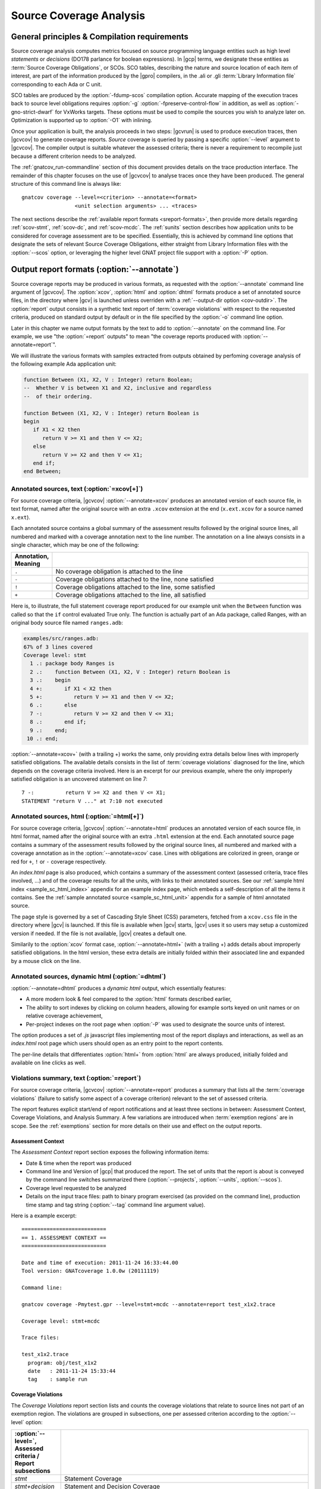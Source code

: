 .. _scov:

************************
Source Coverage Analysis
************************

.. _scov-principles:

General principles & Compilation requirements
=============================================

Source coverage analysis computes metrics focused on source programming
language entities such as high level `statements` or `decisions` (DO178
parlance for boolean expressions). In |gcp| terms, we designate these entities
as :term:`Source Coverage Obligations`, or SCOs. SCO tables, describing the
nature and source location of each item of interest, are part of the
information produced by the |gpro| compilers, in the .ali or .gli
:term:`Library Information file` corresponding to each Ada or C unit.

SCO tables are produced by the :option:`-fdump-scos` compilation
option. Accurate mapping of the execution traces back to source level
obligations requires :option:`-g` :option:`-fpreserve-control-flow` in
addition, as well as :option:`-gno-strict-dwarf` for VxWorks targets. These
options must be used to compile the sources you wish to analyze later
on. Optimization is supported up to :option:`-O1` with inlining.

Once your application is built, the analysis proceeds in two steps: |gcvrun|
is used to produce execution traces, then |gcvcov| to generate coverage
reports. *Source* coverage is queried by passing a specific :option:`--level`
argument to |gcvcov|. The compiler output is suitable whatever the assessed
criteria; there is never a requirement to recompile just because a different
criterion needs to be analyzed.

The :ref:`gnatcov_run-commandline` section of this document provides details
on the trace production interface. The remainder of this chapter focuses on
the use of |gcvcov| to analyse traces once they have been produced.  The
general structure of this command line is always like::

  gnatcov coverage --level=<criterion> --annotate=<format>
                   <unit selection arguments> ... <traces>

The next sections describe the :ref:`available report formats
<sreport-formats>`, then provide more details regarding :ref:`scov-stmt`,
:ref:`scov-dc`, and :ref:`scov-mcdc`. The :ref:`sunits` section describes how
application units to be considered for coverage assessment are to be
specified.  Essentially, this is achieved by command line options that
designate the sets of relevant Source Coverage Obligations, either straight
from Library Information files with the :option:`--scos` option, or leveraging
the higher level GNAT project file support with a :option:`-P` option.

.. _sreport-formats:

Output report formats (:option:`--annotate`)
============================================

Source coverage reports may be produced in various formats, as requested with
the :option:`--annotate` command line argument of |gcvcov|. The
:option:`xcov`, :option:`html` and :option:`dhtml` formats produce a set of
annotated source files, in the directory where |gcv| is launched unless
overriden with a :ref:`--output-dir option <cov-outdir>`. The :option:`report`
output consists in a synthetic text report of :term:`coverage violations` with
respect to the requested criteria, produced on standard output by default or
in the file specified by the :option:`-o` command line option.

Later in this chapter we name output formats by the text to add to
:option:`--annotate` on the command line. For example, we use "the
:option:`=report` outputs" to mean "the coverage reports produced with
:option:`--annotate=report`".

We will illustrate the various formats with samples extracted from outputs
obtained by perfoming coverage analysis of the following example Ada
application unit:

.. code-block:: ada

   function Between (X1, X2, V : Integer) return Boolean;
   --  Whether V is between X1 and X2, inclusive and regardless
   --  of their ordering.

   function Between (X1, X2, V : Integer) return Boolean is
   begin
      if X1 < X2 then
         return V >= X1 and then V <= X2;
      else
         return V >= X2 and then V <= X1;
      end if;
   end Between;


Annotated sources, text (:option:`=xcov[+]`)
--------------------------------------------

For source coverage criteria, |gcvcov| :option:`--annotate=xcov` produces an
annotated version of each source file, in text format, named after the
original source with an extra ``.xcov`` extension at the end (``x.ext.xcov``
for a source named ``x.ext``).

Each annotated source contains a global summary of the assessment results
followed by the original source lines, all numbered and marked with a coverage
annotation next to the line number. The annotation on a line always consists
in a single character, which may be one of the following:

.. tabularcolumns:: cl
.. csv-table::
   :delim: |
   :widths: 10, 80
   :header: Annotation, Meaning

   ``.`` | No coverage obligation is attached to the line
   ``-`` | Coverage obligations attached to the line, none satisfied
   ``!`` | Coverage obligations attached to the line, some satisfied
   ``+`` | Coverage obligations attached to the line, all satisfied

Here is, to illustrate, the full statement coverage report produced for our
example unit when the ``Between`` function was called so that the ``if``
control evaluated True only. The function is actually part of an Ada package,
called Ranges, with an original body source file named ``ranges.adb``:

.. code-block:: ada

 examples/src/ranges.adb:
 67% of 3 lines covered
 Coverage level: stmt
   1 .: package body Ranges is
   2 .:    function Between (X1, X2, V : Integer) return Boolean is
   3 .:    begin
   4 +:       if X1 < X2 then
   5 +:          return V >= X1 and then V <= X2;
   6 .:       else
   7 -:          return V >= X2 and then V <= X1;
   8 .:       end if;
   9 .:    end;
  10 .: end;

:option:`--annotate=xcov+` (with a trailing +) works the same, only providing
extra details below lines with improperly satisfied obligations. The available
details consists in the list of :term:`coverage violations` diagnosed for the
line, which depends on the coverage criteria involved. Here is an excerpt for
our previous example, where the only improperly satisfied obligation is an
uncovered statement on line 7::
 
   7 -:          return V >= X2 and then V <= X1;
   STATEMENT "return V ..." at 7:10 not executed

Annotated sources, html (:option:`=html[+]`)
--------------------------------------------

For source coverage criteria, |gcvcov| :option:`--annotate=html` produces an
annotated version of each source file, in html format, named after the
original source with an extra ``.html`` extension at the end.  Each annotated
source page contains a summary of the assessment results followed by the
original source lines, all numbered and marked with a coverage annotation as
in the :option:`--annotate=xcov` case. Lines with obligations are colorized in
green, orange or red for ``+``, ``!`` or ``-`` coverage respectively. 

An `index.html` page is also produced, which contains a summary of the
assessment context (assessed criteria, trace files involved, ...) and of the
coverage results for all the units, with links to their annotated sources.
See our :ref:`sample html index <sample_sc_html_index>` appendix for an
example index page, which embeds a self-description of all the items it
contains. See the :ref:`sample annotated source <sample_sc_html_unit>`
appendix for a sample of html annotated source.

The page style is governed by a set of Cascading Style Sheet (CSS) parameters,
fetched from a ``xcov.css`` file in the directory where |gcv| is launched. If
this file is available when |gcv| starts, |gcv| uses it so users may setup a
customized version if needed. If the file is not available, |gcv| creates a
default one.

Similarily to the :option:`xcov` format case, :option:`--annotate=html+` (with
a trailing +) adds details about improperly satisfied obligations.  In the
html version, these extra details are initially folded within their associated
line and expanded by a mouse click on the line.

Annotated sources, dynamic html (:option:`=dhtml`)
--------------------------------------------------

:option:`--annotate=dhtml` produces a *dynamic html* output, which essentially
features:

* A more modern look & feel compared to the :option:`html` formats described
  earlier,

* The ability to sort indexes by clicking on column headers, allowing for
  example sorts keyed on unit names or on relative coverage achievement,

* Per-project indexes on the root page when :option:`-P` was used to designate
  the source units of interest.

The option produces a set of `.js` javascript files implementing most of the
report displays and interactions, as well as an `index.html` root page which
users should open as an entry point to the report contents.

The per-line details that differentiates :option:`html+` from :option:`html`
are always produced, initially folded and available on line clicks as well.

Violations summary, text (:option:`=report`)
--------------------------------------------

For source coverage criteria, |gcvcov| :option:`--annotate=report` produces a
summary that lists all the :term:`coverage violations` (failure
to satisfy some aspect of a coverage criterion) relevant to the set of
assessed criteria.

The report features explicit start/end of report notifications and at least
three sections in between: Assessment Context, Coverage Violations, and
Analysis Summary.  A few variations are introduced when :term:`exemption
regions` are in scope.  See the :ref:`exemptions` section for more details on
their use and effect on the output reports.

Assessment Context
^^^^^^^^^^^^^^^^^^

The *Assessment Context* report section exposes the following information
items:

* Date & time when the report was produced

* Command line and Version of |gcp| that produced the report. The set of units
  that the report is about is conveyed by the command line switches
  summarized there (:option:`--projects`, :option:`--units`, :option:`--scos`).

* Coverage level requested to be analyzed

* Details on the input trace files:
  path to binary program exercised (as provided on the command line),
  production time stamp and tag string (:option:`--tag` command line
  argument value).

Here is a example excerpt::

  ===========================
  == 1. ASSESSMENT CONTEXT ==
  ===========================

  Date and time of execution: 2011-11-24 16:33:44.00
  Tool version: GNATcoverage 1.0.0w (20111119)

  Command line:

  gnatcov coverage -Pmytest.gpr --level=stmt+mcdc --annotate=report test_x1x2.trace

  Coverage level: stmt+mcdc

  Trace files:

  test_x1x2.trace
    program: obj/test_x1x2
    date   : 2011-11-24 15:33:44
    tag    : sample run


Coverage Violations
^^^^^^^^^^^^^^^^^^^

The *Coverage Violations* report section lists and counts the coverage
violations that relate to source lines not part of an exemption region.  The
violations are grouped in subsections, one per assessed criterion according to
the :option:`--level` option:

.. tabularcolumns:: ll
.. csv-table::
   :delim: |
   :header: :option:`--level=`, Assessed criteria / Report subsections
   :widths: 10, 50

   `stmt`          | Statement Coverage
   `stmt+decision` | Statement and Decision Coverage
   `stmt+mcdc`     | Statement, Decision and MCDC Coverage


All the violations are reported using a consistent
format, as follows::

    ranges.adb:7:10: statement not executed
      source  :sloc: violation description

*source* and *sloc* are the source file basename and the precise
``line:column`` location within that source where the violation was detected.

The following table summarizes the list of violation items that
might be emitted together for each criterion:

.. tabularcolumns:: ll
.. csv-table::
   :delim: |
   :widths: 30 65
   :header: Criterion, Possible violations

   Statement Coverage | ``statement not executed``
   Decision Coverage  | ``decision outcome TRUE not covered``
                      | ``decision outcome FALSE not covered``
                      | ``one decision outcome not covered``
   MCDC Coverage      | all the decision coverage items, plus ...
                      | ``condition has no independent influence pair``


When multiple violations apply someplace, only the most basic diagnostic is
emitted, not the more precise ones corresponding to stricter criteria. For
instance, if an Ada statement like ``X := A and then B;`` is not covered at
all, a ``statement not executed`` violation is always emitted alone, even when
assessing :option:`--level=stmt+mcdc` and we also have improper decision and
conditions coverage.

Here is an output excerpt for our example with :option:`--level=stmt+mcdc`,
producing one subsection for each of the three criteria requested at that
level::

  ============================
  == 2. COVERAGE VIOLATIONS ==
  ============================

  2.1. STMT COVERAGE
  ------------------

  ranges.adb:7:10: statement not executed

  1 violation.

  2.2. DECISION COVERAGE
  ----------------------

  ranges.adb:4:10: decision outcome FALSE never exercised

  1 violation.

  2.3. MCDC COVERAGE
  ------------------

  ranges.adb:5:17: condition has no independent influence pair, MC/DC not achieved

  1 violation.

Analysis Summary
^^^^^^^^^^^^^^^^

The *Analysis Summary* report section summarizes just the counts reported in
each of the previous sections.  For our example report so far, this would be::

  =========================
  == 3. ANALYSIS SUMMARY ==
  =========================

  1 non-exempted STMT violation.
  1 non-exempted DECISION violation.
  1 non-exempted MCDC violations.


This section provides a quick way to determine whether the requested coverage
level is fully satisfied, with details available from the per criterion
sections that precede.


.. _scov-stmt:

Statement Coverage analysis (:option:`--level=stmt`)
====================================================

|gcv| performs Statement Coverage assessments with the :option:`--level=stmt`
command line option.

In synthetic :option:`=report` outputs, unexecuted source statements are
listed as Statement Coverage violations in the report section dedicated to
these.

In annotated source outputs, the coverage annotations convey the following
indications:

.. tabularcolumns:: cl
.. csv-table::
   :delim: |
   :widths: 10, 80
   :header: Annotation, Meaning

   ``-`` | At least one statement on the line, none covered
   ``!`` | At least one statement on the line, some covered
   ``+`` | At least one statement on the line, all covered

When a single statement spans multiple lines, the coverage annotation is
present on all the lines, as the two ``+`` signs for the single assignment
in the following excerpt::

  3 .:  -- A single assignment spanning two lines:
  4 +:  Result :=
  5 +:     Input1 * Input2;

For compound statements, the coverage status of the compound construct per se
is reported only on the parts that embed flow control expressions. For an Ada
*if* statement, for example, coverage is reported on the ``if`` or ``elsif``
lines only, not on the ``else``, or ``end if;`` lines, and not on lines where
inner statements reside. The lines where inner statements reside are annotated
in accordance with the nature and coverage status of those statements
only. For example, see the ``.`` annotations on lines 4 and 6 in::

  2 +:  if This_Might_Not_Be_True then
  3 -:     Result := -1;
  4 .:  else
  5 +:     Result := 12;
  6 .:  end if;

Declarations are generally considered as statements, so are reported
covered/uncovered when they have initialization code associated with them.

Finally, a statement is considered covered as soon as part of the associated
machine code is executed, in particular even when the statement execution is
interrupted somehow, for example by an exception occurrence. For instance, the
statement below::

  X := Function_That_Raises_Exception (Y) + Z;

Will be reported as covered as soon as it is reached, even if the expression
evaluation never really terminates.

Note that if no executable code for a given unit can be found in any of the
executables submitted to gnatcov, then all statements in the unit will
be conservatively reported as not covered. This ensures that if tests
for an entire unit have been omitted from a test campaign, a violation
will be properly reported. Such violations can be suppressed either using
exemptions, or by removing the unit from the list of units of interest.

Example program and assessments
-------------------------------

To illustrate the just presented points further, we consider the example
functional unit below, with the spec and body stored in source files named
``div_with_check.ads`` and ``div_with_check.adb``:

.. code-block:: ada

   function Div_With_Check (X, Y : Integer) return Integer;
   --  return X / Y if Y /= 0. Raise Program_Error otherwise

   function Div_With_Check (X, Y : Integer) return Integer is
   begin
      if Y = 0 then
         raise Program_Error;
      else
         return X / Y;
      end if;
   end;

We first exercise the function for Y = 1 only, using
the following :term:`test driver` in ``test_div1.adb``:

.. code-block:: ada

   procedure Test_Div1  is
      X : constant Integer := 4;
   begin
      Assert (Div_With_Check (X, 1) = X);
   end;

From a ``test_div1.trace`` obtained with |gcvrun|, we analyze for the
Statement Coverage criterion using the following |gcvcov| invocation::

  gnatcov coverage --level=stmt --scos=div_with_check.ali --annotate=xcov test_div1.trace

We get an :option:`=xcov` annotated source result in text format for the
functional unit on which the analysis is focused, in
``div_with_check.adb.xcov``::

    examples/src/div_with_check.adb:
    67% of 3 lines covered
    Coverage level: stmt
      1 .: function Div_With_Check (X, Y : Integer) return Integer is
      2 .: begin
      3 +:    if Y = 0 then
      4 -:       raise Program_Error;
      5 .:    else
      6 +:       return X / Y;
      7 .:    end if;
      8 .: end;

We can observe that:

- Only the ``if`` line of the compound *if* statement is annotated,
  as covered since the function was called.

- The inner ``raise`` and ``return`` statements are marked uncovered and
  covered respectively, as expected since the function was only called with
  arguments for which the ``if`` controling decision evaluates False.

As a second experiment, we exercise the function for Y = 0 only, using:

.. code-block:: ada

   procedure Test_Div0  is
      Result : Integer
        := Div_With_Check (4, 0);
   begin
      Put_Line ("R = " & Integer'Image (Result));
   end;

We request results on the test driver as well this time, as it features
constructs of relevance for our purposes::

  gnatcov coverage --level=stmt -Pmytest.gpr --annotate=xcov test_div0.trace

The :option:`=xcov` outputs follow. First, for the functional unit, with the
``if`` statement coverage reversed compared to the previous testcase::

      1 .: function Div_With_Check (X, Y : Integer) return Integer is
      2 .: begin
      3 +:    if Y = 0 then
      4 +:       raise Program_Error;
      5 .:    else
      6 -:       return X / Y;
      7 .:    end if;
      8 .: end;
      9 .:

Then, for the test driver where we can note that

- The two lines of the local ``Result`` definition are annotated,

- This definition is marked covered even though it was evaluated only once
  with an initialization expression that raised an exception, and

- The driver body is reported uncovered, as expected since an exception
  triggered during the elaboration of the subprogram declarative part.

::

   67% of 3 lines covered
   Coverage level: stmt
      1 .: with Div_With_Check, Ada.Text_IO; use Ada.Text_IO;
      2 .:
      3 .: procedure Test_Div0  is
      4 +:    Result : Integer
      5 +:      := Div_With_Check (4, 0);
      6 .: begin
      7 -:    Put_Line ("R = " & Integer'Image (Result));
      8 .: end;

The corresponding synthetic report is simply obtained by running |gcvcov|
again with :option:`--annotate=report` instead of :option:`--annotate=xcov`::

   ===========================
   == 1. ASSESSMENT CONTEXT ==
   ===========================
   ...
  
   ============================
   == 2. COVERAGE VIOLATIONS ==
   ============================

   2.1. STMT COVERAGE
   ------------------
   div_with_check.adb:6:7: statement not executed
   test_div0.adb:7:4: statement not executed

   2 violations.

   =========================
   == 3. ANALYSIS SUMMARY ==
   =========================

   2 STMT violations.

We can see here that the two lines marked ``-`` in the :option:`=xcov` outputs
are properly reported as violations in the ``STMT COVERAGE`` section of this
report, and that this section is the only one presented in the ``COVERAGE
VIOLATIONS`` part, as only this criterion was to be analyzed per the
:option:`--level=stmt` argument.

.. _scov-dc:

Decision Coverage analysis (:option:`--level=stmt+decision`)
============================================================

With the :option:`--level=stmt+decision` command line option, |gcv| performs
combined Statement and Decision Coverage assessments.

In this context, we consider to be a :dfn:`decision` any Boolean expression
used to influence the control flow via explicit constructs in the source
program, such as ``if`` statements or ``while`` loops, regardless of the type
of this expression. This may be of essentially any type in C, and subtypes or
types derived from the fundamental Boolean type in Ada.

A decision is said :dfn:`fully covered`, or just :dfn:`covered`, as soon as it
has been evaluated at least once True and once False during the program
execution. If only one of these two possible outcomes was exercised, the
decision is said :dfn:`partially covered`.

A decision is also said :dfn:`partially covered` when none of the possible
outcomes was exercised, which happens when the enclosing statement was not
executed at all or when all the attempted evaluations were interrupted
e.g. because of exceptions. In the former case, when a decision is part of a
statement and the statement is not executed at all, only the statement level
violation is reported. The nested decision level violations are implicit in
this case and diagnosing them as well would only add redundancy.

The :option:`=report` synthetic output lists the statement and decision
coverage violations in the ``STMT`` and ``DECISION`` coverage report section
respectively.

For the :option:`=xcov` and :option:`=html` annotated-source oriented formats,
the single annotation produced on each source line combines the statement and
decision coverage indications. The following table summarizes the meaning of
the possible annotations:


.. tabularcolumns:: cl
.. csv-table::
  :delim: |
  :widths: 10, 80
  :header: Annotation, Meaning

   ``-`` | Statement on the line was not executed
   ``!`` | At least one decision partially covered on the line
   ``+`` | All the statements and decisions on the line are covered


When a trailing `+` is added to the format passed
to :option:`--annotate` (:option:`=xcov+` or :option:`=html+`), a precise
description of the actual violations is available for each line in addition to
the annotation.

Example program and assessments
-------------------------------

To illustrate, we consider the example functional Ada unit below, with the
spec and body stored in source files named ``divmod.ads`` and ``divmod.adb``:

.. code-block:: ada

   procedure Divmod
     (X, Y : Integer; Value : out Integer;
      Divides : out Boolean; Tell : Boolean);
   --  Compute X / Y into VALUE and set DIVIDES to indicate
   --  whether  Y divides X. Output a note to this effect when
   --  requested to TELL.

   procedure Divmod
     (X, Y : Integer; Value : out Integer;
      Divides : out Boolean; Tell : Boolean) is
   begin
      if X mod Y = 0 then
         Divides := True;
         if Tell then
            Put_Line (Integer'Image(Y) & " divides " & Integer'Image(X));
         end if;
      else
         Divides := False;
      end if;

      Value := X / Y;
   end Divmod;

We first experiment with the following test driver:

.. code-block:: ada

   procedure Test_Divmod2  is
      Value : Integer;
      Divides : Boolean;
   begin
      Divmod (X => 5, Y => 2, Value => Value,
              Divides => Divides, Tell => True);
      Assert (Divides = False);

      Divmod (X => 6, Y => 2, Value => Value,
              Divides => Divides, Tell => True);
      Assert (Divides = True);
   end Test_Divmod2;

This exercises the ``Divmod`` function twice. The outer ``if`` construct
executes both ways and the ``if Tell then`` test runs once only for ``Tell``
True. As a result, the only :option:`stmt+decision` violation by our driver is
the ``Tell`` decision coverage, only partially achieved since we have only
exercised the True case. This is confirmed by :option:`=report` excerpt below,
where we find the two violations sections in accordance with the requested set
of criteria::

   2.1. STMT COVERAGE
   ------------------

   No violation.

   2.2. DECISION COVERAGE
   ----------------------

   divmod.adb:14:10: decision outcome FALSE never exercised

   1 violation.

For :option:`--annotate=xcov`, this translates as a single
partial coverage annotation on the inner ``if`` control line::

   8 .: procedure Divmod
   9 .:   (X, Y : Integer; Value : out Integer;
  10 .:    Divides : out Boolean; Tell : Boolean) is
  11 .: begin
  12 +:    if X mod Y = 0 then
  13 +:       Divides := True;
  14 !:       if Tell then
  15 +:          Put_Line (Integer'Image (Y) & " divides " & Integer'Image (X));
  16 .:       end if;
  17 .:    else
  18 +:       Divides := False;
  19 .:    end if;
  20 .:
  21 +:    Value := X / Y;
  22 .: end Divmod;


Now we exercise with another test driver:

.. code-block:: ada

   procedure Test_Divmod0  is
      Value : Integer;
      Divides : Boolean;
   begin
      Divmod (X => 5, Y => 0, Value => Value,
              Divides => Divides, Tell => True);
   end Test_Divmod0;


Here we issue a single call passing 0 for the Y argument, which triggers a
check failure for the ``mod`` operation.

This results in the following :option:`=xcov` output::

   8 .: procedure Divmod
   9 .:   (X, Y : Integer; Value : out Integer;
  10 .:    Divides : out Boolean; Tell : Boolean) is
  11 .: begin
  12 !:    if X mod Y = 0 then
  13 -:       Divides := True;
  14 -:       if Tell then
  15 -:          Put_Line (Integer'Image (Y) & " divides " & Integer'Image (X));
  16 .:       end if;
  17 .:    else
  18 -:       Divides := False;
  19 .:    end if;
  20 .:
  21 -:    Value := X / Y;
  22 .: end Divmod;


We have an interesting situation here, where

* The outer ``if`` statement is reached and covered (as a statement),

* No evaluation of the ``X mod Y = 0`` decision terminates, because the only
  attempted computation is interrupted by an exception, so none of the other
  statements is ever reached.

This gets all confirmed by the :option:`=report` output below, on which we
also notice that the only diagnostic emitted for the uncovered inner ``if``
on line 14 is the statement coverage violation::

   2.1. STMT COVERAGE
   ------------------
   divmod.adb:13:7: statement not executed
   divmod.adb:14:7: statement not executed
   divmod.adb:15:10: statement not executed
   divmod.adb:18:7: statement not executed
   divmod.adb:21:4: statement not executed

   5 violations.

   2.2. DECISION COVERAGE
   ----------------------
   divmod.adb:12:7: decision never evaluated

   1 violation.

.. _scov-mcdc:

Modified Condition/Decision Coverage analysis (:option:`--level=stmt+mcdc`)
===========================================================================

|gcv| performs combined Statement and Modified Condition/Decision Coverage
analysis with the :option:`--level=stmt+mcdc` option passed to |gcvcov|. In
addition to this particular :option:`--level` option, you also need to tell
|gcvrun| the list of units on which MCDC analysis will be performed.  See
the :ref:`trace-control` section for more details on this aspect of the
procedure.

Compared to Decision Coverage, MCDC analysis incurs two important differences:

* In addition to expressions that pilot an explicit control-flow construct, we
  treat as decisions all the Boolean expressions that combine operands with
  short-circuit logical operators, such as the expression on the right hand
  side of the assignment in ``X := A and then B;`` More details on the
  identification of decisions, together with extra examples, are provided in
  the :ref:`mcdc-decisions` section of this chapter

* For each decision in the sources of interest, testing shall demonstrate the
  :dfn:`independant influence` of every operand (:term:`conditions` in the
  DO-178 parlance) in addition to just exercising the True/False outcomes of
  the expression as a whole. The :ref:`mcdc-variants` section that follows
  expands on the notion of :dfn:`independant influence` and on possible
  variations of the MCDC criterion definition.

Output-wise, the source annotations for the :option:`=xcov` or :option:`=html`
formats are the same as for decision coverage, with condition specific cases
marked with a ``!`` as well:

.. tabularcolumns:: cl
.. csv-table::
  :delim: |
  :widths: 10, 80
  :header: Annotation, Meaning

   ``-`` | Statement on the line was not executed
   ``!`` | At least one decision/condition partially covered on the line
   ``+`` | All the statements and decisions/conditions on the line are covered


The :option:`=report` outputs feature an extra MCDC section in the Coverage
Violations segment, which holds:

- The condition specific diagnosics (``independent influence not
  demonstrated``), as well as

- Decision level diagnostics (such as ``decision outcome True not covered``
  messages) for the Complex Boolean Expressions not directing a control-flow
  oriented statement and which we treat as decisions nevertheless.

There again, condition or decision related messages are only emitted when no
more general diagnostic applies on the associated entity. Condition specific
diagnostics, for example, are only produced in absence of enclosing statement
or decision level violation.

See the :ref:`mcdc-examples` section of this chapter for a few illustrations
of these points.

.. _mcdc-variants:

MCDC variants
-------------

Compared to Decision Coverage, achieving MCDC requires tests that demonstrate
the independent influence of conditions in decisions. Several variants of the
criterion exist.

:dfn:`Unique Cause MCDC` is the original criterion described in the DO178B
reference guidelines, where independent influence of a specific condition must
be demonstrated by a pair of tests where only that condition changes and the
decision value toggles.

Consider the following table which exposes the 4 possible condition/decision
vectors for the ``A and then B`` expression, where T stands for True, F stands
for False, and the italics indicate that the condition evaluation is
short-circuited:

.. tabularcolumns:: |c|cc|c|
.. csv-table::
   :delim: |
   :header: #, A, B, A and then B

   1 | T | T | T
   2 | T | F | F
   3 | F | *T* | F
   4 | F | *F* | F


Each line in such a table is called an :term:`evaluation vector`, and
the pairs that demonstrate the independant effect of conditions are known as
:term:`independence pairs`.

Evaluations 1 + 3 constitute a Unique Cause independence pair for A, where A
changes, B does not, and the expression value toggles. 1 + 2 constitues a pair
for B.

The closest criterion supported by |gcp| is a very minor variation where
conditions that are not evaluated due to short-circuit semantics are allowed
to differ as well in a pair. Indeed, their value change cannot possibly have
influenced the decision toggle (since they are not even considered in the
computation), so they can never invalidate the effect of another condition.

We call this variation :dfn:`Unique Cause + Short-Circuit MCDC`, activated
with :option:`--level=stmt+uc_mcdc` on the command line. From the ``A and then
B`` table just introduced, 4 + 1 becomes another valid independence pair for
A, as `B` is not evaluated at all when `A` is False so the change on `B` is
irrelevant in the decision switch.

:option:`--level=stmt+mcdc` actually implements another variant, known as
:dfn:`Masking MCDC`, accepted as a sound alternative and offering improved
support for coupled conditions.

Masking MCDC allows even further flexibility in the possible variations of
conditions in an independence pair. Indeed, as soon as only short-circuit
operators are involved, all the conditions that appear on the left of a given
condition in the expression text are allowed to change without invalidating
the said condition influence demonstration by a pair.

.. _mcdc-examples:

Example program and assessments
-------------------------------

We reuse one of our previous examples to illustrate, with a simple functional
unit to exercise:

.. code-block:: ada

   function Between (X1, X2, V : Integer) return Boolean;
   --  Whether V is between X1 and X2, inclusive and however they are ordered

   function Between (X1, X2, V : Integer) return Boolean is
   begin
      if X1 < X2 then
         return V >= X1 and then V <= X2;
      else
         return V >= X2 and then V <= X1;
      end if;
   end Between;

First consider the following test driver, which exercises only a
single case where X1 < V < X2:

.. code-block:: ada

   procedure Test_X1VX2 is
   begin
      Assert (Between (X1 => 2, X2 => 5, V => 3)); -- X1 < V < X2
   end Test_X1VX2;

Performing MCDC analysis requires the execution step to be told about it,
by providing both the :option:`--level` and a list of units for which analysis
is to be performed to |gcvrun| (see the :ref:`trace-control` for details)::

   gnatcov run --level=stmt+mcdc -Pmytest.gpr test_x1vx2

We first request an :option:`=xcov+` report to get a first set of results, in
the ``ranges.adb.xcov`` annotated source::

   gnatcov coverage --level=stmt+mcdc -Pmytest.gpr --annotate=xcov+ test_x1vx2.trace

   ...
      8 .:    function Between (X1, X2, V : Integer) return Boolean is
      9 .:    begin
     10 !:       if X1 < X2 then
   DECISION "X1 < X2" at 10:10 outcome FALSE never exercised
     11 !:          return V >= X1 and then V <= X2;
   DECISION "V >= X1 a..." at 11:17 outcome FALSE never exercised
     12 .:       else
     13 -:          return V >= X2 and then V <= X1;
   STATEMENT "return V ..." at 13:10 not executed
     14 .:       end if;
     15 .:    end Between;

This is all as expected from what the driver does, with a few points of note:

- The diagnostic on line 11 confirms that Complex Boolean Expression are
  treated as decisions even when not used to direct a conditional control-flow
  statement. The expression is indeed used here as a straight, unconditional
  ``return`` statement value;

- Only the decision level violations are emitted for lines 10 and 11. The
  independant influence of the conditions is not demonstrated but this is
  implicit from the decision partial coverage so is not notified;

- Similarily, only the statement level violation is emitted for line 13,
  eventhough there are decision and condition level violations as well.

Another aspect of interest is that we have partial decision coverage on two
kinds of decisions (one control-flow decision controling the *if*, and another
one used a straight return value), and this distinction places the two
``decision outcome FALSE never exercised`` violations in distinct sections of
the :option:`=report` output::


   2.1. STMT COVERAGE
   ------------------
   ranges.adb:13:10: statement not executed

   2.2. DECISION COVERAGE
   ----------------------
   ranges.adb:10:10: decision outcome FALSE never exercised

   2.3. MCDC COVERAGE
   ------------------
   ranges.adb:11:17: decision outcome FALSE never exercised


Now running another test driver which exercises two cases where X1 < X2:

.. code-block:: ada

   procedure Test_X1VX2V is
   begin
      Assert (Between (X1 => 2, X2 => 5, V => 3)); -- X1 < V < X2
      Assert (not Between (X1 => 2, X2 => 5, V => 8)); -- X1 < X2 < V
   end;

The first return expression is valued both ways so we get an example of
*condition* specific diagnostic on line 11::

     8 .:    function Between (X1, X2, V : Integer) return Boolean is
     9 .:    begin
    10 !:       if X1 < X2 then
  DECISION "X1 < X2" at 10:10 outcome FALSE never exercised
    11 !:          return V >= X1 and then V <= X2;
  CONDITION "V >= X1" at 11:17 has no independent influence pair, MC/DC not achieved
    ...

Indeed, looking at an evaluation table for the first return decision:

.. tabularcolumns:: |c|cc|c|c|

.. csv-table::
   :delim: |
   :header: #, A: V >= X1, B: V <= X2, A and then B, Case

   1 | T | T | T | X1 < V < X2
   2 | T | F | F | X1 < X2 < V
   3 | F | *T* | F |
   4 | F | *F* | F |

We observe that our driver exercises vectors 1 and 2 only, where:

- The two evaluations toggle the decision and the second condition only, so
  achieve decision coverage and demonstrate that condition's independant
  influence;

- The first condition (V >= X1) never varies so the independant influence
  of this condition isn't demonstrated.

As we mentioned in the discussion on MCDC variants, adding vector 3
would achieve MCDC for this decision. Just looking at the table,
adding vector 4 instead would achieve MCDC as well since the second
condition is short-circuited so its value change is not relevant. The
condition expressions are such that running vector 4 is not possible,
however, since we can't have V both < X1 (condition 1 False) and V >
X2 (condition 2 False) at the same time when X1 < X2.

.. _mcdc-decisions:

Decision composition rules for MCDC
-----------------------------------

For MCDC analysis purposes, we treat as decisions two categories of
expressions:

- As for the :dfn:`decision coverage` criterion, all the expressions
  that directly influence control-flow constructs and which we will call
  :dfn:`control-flow expressions`,

- All the expressions obtained by composition of short-circuit logical
  operators, ``and-then`` and ``or-else`` for Ada, ``&&`` and ``||`` for C.

The most straightforward examples of non control-flow expressions treated as
decisions for MCDC are the logical expressions appearing in contexts such as
the right-hand side of assignments. For example:

.. code-block:: ada

  Valid_Data := Sensor_OK and then Last_Sensor_Update_OK; -- 1 decision here


.. code-block:: c

  need_update = (sensor != NULL && sensor->invalid);   /* 1 decision here */


Non short-circuit binary operators, when allowed by the coding standard, are
taken as regular computational devices and may either participate in the
construction of operands or split an expression into multiple decisions. For
instance, the following C excerpt:

.. code-block:: c

    return !(x & 0x3) && !(y & 0x3);  /* 1 decision here */


produces a single decision with two bitwise ``&`` operands.  And the following
Ada excerpt:

.. code-block:: ada

  if ((A and then not B) == (C or else (D and then E))) then -- 3 decisions here


produces three decisions: ``(A and then not B)``, 2 operands combined with
short-circuit ``and-then``, ``(C or else (D and then E)))``, 3 operands
combined with short-circuit ``and-then`` and ``or-else``, and the whole
toplevel expression controlling the ``if`` statement.

In C as in Ada, logical negation is allowed anywhere and just participates in
the operands construction without influencing decision boundaries.

Non short-circuit binary operators in logical expressions might complexify the
identification of decision boundaries for users. |gnat| compilers offer two
devices to alleviate this for Ada:

* The ``No_Direct_Boolean_Operator`` restriction pragma, which will trigger
  compilation errors on the use of non short-circuit Boolean operators and
  facilitates the enforcement of coding standards prohibiting such uses.

* The ``Short_Circuit_And_Or`` pragma, which directs the compiler to translate
  non-short circuit ``and/or`` operators as their short-circuit counterparts.

There is no equivalent in C, where the allowed operand types are much more
varied and where the restriction would make the language really much harder to
use.

.. _sunits:

Specifying the units of interest
================================

This section describes the means available to convey the set of units on
which coverage should be assessed, which we will call the set of :dfn:`units
of interest` and which are relevant to both |gcvrun| and |gcvcov|.

.. _passing_scos:

Providing the Library Information files (:option:`--scos`)
----------------------------------------------------------

With the :option:`--scos` command line argument, users convey the set of units
of interest by providing the set of Library Information files corresponding to
those units. Each occurrence of :option:`--scos` on the command line expects a
single argument which specifies a set of units of interest. Multiple
occurrences are allowed and the sets accumulate. The argument might be either
the name of a single Library Information file for a unit (typically, a
``.ali`` file for Ada, or a ``.c.gli`` file for C), or a :term:`@listfile
argument` expected to contain a list of such Library Information file names.

For example, focusing on Ada units ``u1``, ``u2`` and ``u3`` can be achieved
with either ``--scos=u1.ali --scos=u2.ali --scos=u3.ali``, with
``--scos=u3.ali --scos=@lst12`` where ``lst12`` is a text file containing the
first two ALI file names, or with other combinations alike.

The GNAT toolchain provides a useful device for list computations: the
:option:`-A` command line argument to :command:`gnatbind` which produces a
list of all the .ali files involved in an executable construction.  By
default, the list goes to standard output. It may be directed to a file on
request with :option:`-A=<list-filename>`, and users may of course filter this
list as they see fit depending on their analysis purposes. 

Below is an example sequence of commands to illustrate, using the standard
Unix ``grep`` tool to filter out test harness units, assuming a basic naming
convention::

    # Build executable and produce the corresponding list of ALI files. Pass
    # -A to gnatbind through gprbuild -bargs then filter out the test units:

    gprbuild -p --target=powerpc-elf --RTS=zfp-prep -Pmy.gpr
     test_divmod0.adb -fdump-scos -g -fpreserve-control-flow -bargs -A=all.alis



    # Run and analyse all units except the test harness:

    grep -v 'test_[^/]*.ali' all.alis > divmod0.alis

    gnatcov run --level=stmt+mcdc --scos=@divmod0.alis
    gnatcov coverage --level=stmt+mcdc --annotate=xcov --scos=@divmod0.alis


.. _passing_gpr:

Using project files (:option:`-P`, :option:`--projects`, :option:`--units`)
---------------------------------------------------------------------------

As an alternative to manually providing the complete list of Library
Information files to consider, you can use GNAT project files to specify units
of interest directly. As an application often incurs a tree of (sub-)projects,
the units of interest designation incurs two levels of selection: first,
specify the set of :dfn:`projects of interest` where the units of interest
reside, then for each project of interest, specify units of interest therein
if needed.

For starters, a single :dfn:`root project` must be specified using the
:option:`-P` option, then projects of interest within the tree rooted at the
given root may be specified with :option:`--projects` options.  If
:option:`-P` is used alone, without any :option:`--projects` option, then the
root project itself is considered of interest.  With :option:`--projects`
options, the projects listed by these options are considered of interest. The
root project designated by :option:`-P` needs to be listed in the
:option:`--projects` set to be considered of interest as well. With a lone
:option:`-P` or with :option:`--projects` in addition, projects imported by
the listed ones are also considered recursively if :option:`--recursive` is
used.

We will illustrate the effect of various combinations, assuming an example
project tree depicted below:

.. image:: prjtree.*
  :align: center

On this tree, :ref:`fig-Proot` restricts the analysis to units in the root
project only, and :ref:`fig-Proot-ss_a` allows focusing on the Subsystem A
project only. If the root project is of interest as well, it must be listed
explicitly, as in :ref:`fig-Proot-root-ss_a`.

.. _fig-Proot:
.. figure:: Proot.*
  :align: center

  ``-Proot``

.. _fig-Proot-ss_a:
.. figure:: Proot-ss_a.*
  :align: center

  ``-Proot --projects=subsystem_a``

.. _fig-Proot-root-ss_a:
.. figure:: Proot-root-ss_a.*
  :align: center

  ``-Proot --projects=root --projects=ss_a``

:option:`--recursive` lets you consider all the projects transitevely imported
by the designated ones. For example:

.. _fig-Proot-ss_a-recursive:
.. figure:: Proot-ss_a-recursive.*
  :align: center

  ``-Proot --projects=subsystem_a --recursive``

By default, all the units encompassed by a project of interest are considered
of interest. This can be tailored thanks to specific attributes in package
``Coverage`` of project files.

Four attributes are available to control the set of units to be considered of
interest within a project: ``Units``, ``Units_List``, ``Excluded_Units``, and
``Excluded_Units_List``.

``Units`` and ``Units_List`` are used to construct an initial set of units for
which coverage analysis should be performed.  For example, given a project
with three packages ``Pak1``, ``Pak2``, and ``Pak3``, if you want to do
coverage analysis only for ``Pak1`` and ``Pak3`` you can specify::

  package Coverage is 
    for Units use ("pak1", "pak3"); -- pak1 and pak3 are of interest
  end Coverage;

Similarily to ``Sources`` and ``Sources_List``, the ``Units`` attribute
specifies a set of units and ``Units_List`` specifies the name of a text file
containing a list of units.  See the :ref:`unit-names` section for details
how individual units should be denoted depending on the source language.

``Excluded_Units`` and ``Excluded_Units_List`` operate like ``Units`` and
``Units_List`` but for units that should never be considered of interest for
coverage. Back to our example, the same result as above is obtained by
specifying::

   package Coverage is
      for Excluded_Units use ("pak2");  -- all units except pak2 are of interest
   end Coverage;

When the exclude/include sets overlap, the excluding attributes prevail
over the including ones. The exact rules for computation of the units to be
considered of interest within a project are as follows:

- An initial set is determined using the ``Units`` and ``Units_List``
  attributes in the project's ``Coverage`` package; By default, if no such
  attribute is found, the initial set comprises all the units of the project,

- Units determined using the ``Excluded_Units`` and ``Excluded_Units_List``
  attributes are removed from the initial set to yield the set to consider.

Finally, the list of units of interest for a given execution of |gcv| can also
be overriden from the command line using the :option:`--units` switch.  When
this option is used, the project files attributes are ignored.

Each occurrence of this switch indicates one unit to focus on, or with the @
syntax the name of a file containing a list of units to focus on.

.. _unit-names:

Compilation unit vs source file names
-------------------------------------

For Ada, explicit *compilation unit* names are given to library level packages
or suprograms, case insensitive. This is what must be used in project file
attributes or :option:`--units` arguments to elaborate the set of :dfn:`units
of interest`, not source file names.

This offers a simple and consistent naming basis to users, orthogonal to the
unit/source name mapping. Consider, for example, a project file with the set
of declarations below, which parameterizes the source file name to use for the
body of a ``Logger`` package depending on the kind of build performed::

  type Build_Mode_Type is ("Production", "Debug");
  Build_Mode : Build_Mode_Type := external ("BUILD_MODE", "Debug");

  package Naming is
     case Build_Mode is
        when "Production" =>
           for Implementation ("Logger") use "production-logger.adb";
        when "Debug" =>
           for Implementation ("Logger") use "debug-logger.adb";
     end case;
  end Naming;

Regardless of the build mode, restricting the analysis to the ``Logger``
package would be achieved with :option:`-P<project> --units=logger` or
with a ``Units`` attribute such as::
  
  package Coverage is
     for Units use ("Logger"); -- compilation unit name here
  end Coverage;


Source file names are used in the output reports, still, either in source
location references as part of the :option:`=report` outputs, or as the base
filename of annotated source files for other formats. For our ``Logger`` case
above, the analysis with, for example, :option:`--annotate=xcov` of a program
built in Debug mode would yield a ``debug-logger.adb.xcov`` annotated source
result.

Subunits, declared with a ``separate`` keyword and implemented in a separate
source file, are compiled as part of their parent and are not considered as
units on their own. Only the parent name has an effect in the coverage
analysis scope specifications and it denotes the set of sources involved
in the entire unit implementation, subunit sources included.

For C, the notion of *translation unit* resolves to the set of tokens that the
compiler gets to work on, after the pre-processing expansion of macros,
#include directives and the like. This doesn't have an explicit name and
:dfn:`units of interest` must be designated by the toplevel source file names
from which object files are produced.

Typically, from a sample ``foo.c`` source like:

.. code-block:: c

   #include "foo.h"

   static int bar (void)
   { ... }

   ...
   void foo (int x)
   { ... }


``gcc -c foo.c -fdump-scos ...`` would produce a ``foo.o`` object file, a
``foo.c.gli`` companion Library Information file, and excluding it from the
analysis scope can be achieved with::

  package Coverage is
     for Excluded_Units use ("foo.c"); /* source file name here  */
  end Coverage;


Inlining & Ada Generic Units
============================

In the vast majority of situations, inlining is just transparent to source
coverage metrics: calls are treated as regular statements, and coverage of the
inlined bodies is reported on the corresponding sources regardless of their
actual inlining status. See the :ref:`optimization` section for a description
of effects that might show up on rare occasions.

By default, Ada generic units are also uniformly treated as single source
entities, with the coverage achieved by all the instances combined and
reported against the generic source only, not for each individual instance.

Consider the following functional Ada generic unit for example. It provides a
simple vector type abstraction on which two operations are available; ``Inc``
adds some amount to each element of a vector, and ``Mult`` multiplies each
element by some amount. The exposed type is of fixed size, provided as a
parameter:

.. code-block:: ada

   generic                               -- vops.ads
      Size : in Integer;
   package Vops is
      type Vector_Type is array (1 .. Size) of Integer;

      procedure Inc (V : in out Vector_Type; Amount : Integer);
      procedure Mult (V : in out Vector_Type; Amount : Integer);
   end;

   package body Vops is                  -- vops.adb

      procedure Inc (V : in out Vector_Type; Amount : Integer) is
      begin
         for I in V'Range loop
            V(I) := V(I) + Amount;
         end loop;
      end;

      procedure Mult (V : in out Vector_Type; Amount : Integer) is
      begin
         for I in V'Range loop
            V(I) := V(I) * Amount;
         end loop;
      end;
   end;

Now consider this test, checking operations on vectors of different
sizes, from two instances of the ``Vops`` unit:

.. code-block:: ada

   with Vops;                            -- v5.ads
   package V5 is new Vops (Size => 5);

   with Vops;                            -- v8.ads
   package V8 is new Vops (Size => 8);

   with V5, V8;                          -- test_5inc_8mult.adb
   procedure Test_5inc_8mult is
      V5o : V5.Vector_Type := (others => 1);
      V8o : V8.Vector_Type := (others => 2);
   begin
      V5.Inc (V5o, 3);
      V8.Mult (V8o, 2);
   end;

Only the ``Inc`` subprogram is called through the V5 instance and only
the ``Mult`` subprogram is called through the V8 instance. Both suprograms
are nevertheless called overall, so the ``Vops`` package body is claimed
fully covered by default::

 gnatcov coverage -Pvops.gpr --level=stmt --annotate=xcov test_5inc_8mult.trace
 ...
 100% of 4 lines covered
 Coverage level: stmt
   1 .: package body Vops is
   2 .:    
   3 .:    procedure Inc (V : in out Vector_Type; Amount : Integer) is
   4 .:    begin
   5 +:       for I in V'Range loop
   6 +:          V(I) := V(I) + Amount;
   7 .:       end loop;
   8 .:    end;
   9 .:    
  10 .:    procedure Mult (V : in out Vector_Type; Amount : Integer) is
  11 .:    begin
  12 +:       for I in V'Range loop
  13 +:          V(I) := V(I) * Amount;
  14 .:       end loop;
  15 .:    end;
  16 .: end;

Per instance analysis is possible though, as part of what we refer to as
:dfn:`separated coverage` facilities.

Separated coverage analysis
---------------------------

As described above, a single coverage analysis of any source construct is
performed by default, consolidating all code copies generated by this
construct. For subprograms, this means consolidation over all inlined
copies. For generic units, consolidation over all instances.

A finer-grained analysis is possible, where distinct copies of the code coming
from a given source construct are identified according to some criterion, and
a separate coverage assessment is made for each of these copies. 

In this case, coverage violations carry an additional indication of which code
copy the violation is reported for, available in all but the non-extended
``xcov`` and ``html`` output formats. The non-extended ``xcov`` and ``html``
formats simply convey partial coverage achievement on a line as soon one
violation get reported for an obligation on that line, regardless of which
copy the violation originates from.

|gcv| supports different modes for such analyses, detailed in the following
subsections.


Separation by instance (:option:`-S instance`)
^^^^^^^^^^^^^^^^^^^^^^^^^^^^^^^^^^^^^^^^^^^^^^

In this mode, two code regions coming from the same source construct will
undergo separate coverage analyses if they come from different generic
instances, identified by the instanciation source location.

For our ``Vops`` example, selecting an output format where the
violations detailed are exposed, this translates as::

 gnatcov coverage -Pvops.gpr --annotate=report -S instance [...]
 ...
 vops.adb:5:11: statement not executed (from v8.ads:2:1)
 vops.adb:6:10: statement not executed (from v8.ads:2:1)
 vops.adb:12:11: statement not executed (from v5.ads:2:1)
 vops.adb:13:10: statement not executed (from v5.ads:2:1)


We do observe violations on the ``Vops`` generic body, fully covered without
:option:`-S instance`. This is the outcome of an analysis conducted on the two
generic instances separately, each designated by a ``(from <instantiation
source location>)`` indication.

|gcv| needs to see the coverage obligations correponding to each instance in
this mode. This is achieved transparently by the use of a project file in the
example command lines we quoted and needs particular care when the Library
Information files are provided manually with :option:`--scos` instead.

Indeed, even if we aim at getting coverage results for the ``vops.adb``
source, passing :option:`--scos=vops.ali` alone isn't enough when per instance
separate analysis is desired. Separate coverage analysis for the instances
entails coverage obligations for the instances, and this requires the units
where the instantiations occur to be declared of interest as well. In our
example, this means passing :option:`--scos=v5.ali` and
:option:`--scos=v8.ali` in addition.

Separation by instance relies on specific compiler support available in the
GNAT Pro toolchain since the 7.2 release. For older toolchains, another mode
is available which reports separate coverage statuses for copies associated
with distinct symbols of the executable file. As we will describe, this
provides a good approximation of per-instance analysis in absence of inlining,
and becomes inaccurate when inlining comes into play.

Separation by routine (:option:`-S routine`)
^^^^^^^^^^^^^^^^^^^^^^^^^^^^^^^^^^^^^^^^^^^^

In this mode, two code regions coming from the same source construct will
undergo separate coverage analyses if they occur in different symbols of the
executable file.

When a given subprogram is inlined in two different calling routines, each
inlined copy thus undergoes a separate coverage assessment.  In the absence of
inlining, this will also ensure that different instances of the same generic
unit will have separated coverage analyses, since the compiler generates
different symbol names for different program units. For our ``Vops`` example,
this would be::

 gnatcov coverage -Pvops.gpr --annotate=report -S routine [...]
 ...
 vops.adb:5:11: statement not executed (from v8__inc)
 vops.adb:6:10: statement not executed (from v8__inc)
 vops.adb:12:11: statement not executed (from v5__mult)
 vops.adb:13:10: statement not executed (from v5__mult)


On the other hand, if two distinct instances of a generic subprogram are
inlined within a single calling routine, they will undergo a single coverage
analysis since they now occur in the same symbol.

.. _c_macros:

Processing of C macros
======================

For source coverage purposes, Source Coverage Obligations for C are produced
after the preprocessing of sources, with two consequences of note:

- Macro expansions leading to code with conditionals will trigger coverage
  violations, and multiple "calls" to the same macro just multiply these as
  they yield distinct expansions.

- The source locations output by |gcv| for coverage violations within macro
  expansions designate preprocessed tokens at the macro expansion site,
  typically on the line of the macro invocation but with column numbers
  unrelated to what is visible in the source on this line.

Consider this C code for example:

.. code-block:: c

     1	#define COND_INC(cond,x,y) \
     2	  do {                     \
     3	    if (cond)              \
     4	      (x)++;               \
     5	    else                   \
     6	      (y)++;               \
     7	  } while(0)
     8	
     9	int main ()
    10	{
    11	  volatile x = 0, y = 0;
    12	
    13	  COND_INC(x == 0, x, y);
    14	  COND_INC(x == 0, x, y);
    15	}


The two macro invocations actually expand as:

.. code-block:: c

    13    do { if (x == 0) (x)++; else (y)++; } while(0);
    14    do { if (x == 0) (x)++; else (y)++; } while(0);


The expanded version is the basis of SCO identification process, so we have
one decision and two conditioned statements on line 13, likewise on
line 14. Only one of each is exercised at execution time, and a
:option:`stmt+decision` analysis on this program yields::

  2.1. STMT COVERAGE
  ------------------

  t.c:13:32: statement not executed
  t.c:14:20: statement not executed

  2 violations.

  2.2. DECISION COVERAGE
  ----------------------

  t.c:13:12: decision outcome FALSE never exercised
  t.c:14:12: decision outcome TRUE never exercised

  2 violations.

We do see one statement and one decision coverage violation per invocation,
different in the two cases since the ``x == 0`` test is True on the first
call and False on the second one. We also observe column numbers unrelated to
what the original source lines contain on line 13 and 14.

.. _optimization:

Optimization and non-coverable items
====================================

|gcp| essentially operates by relating execution traces to source entities of
interest thanks to debug information mapping machine code addresses to source
locations.  With optimization enabled, there sometimes is no machine code
attached to a given statement, for example when the statement is determined to
be redundant or when the machine code for it can be factorized with the
machine code for another statement. When the coverage status of a code-less
statement cannot be be inferred from that of other statements around, |gcp|
categorizes the statement as :dfn:`non-coverable`.

By default, nothing is said about non-coverable statements in the
:option:`=report` outputs and the corresponding lines are marked with a '.' in
annnotated sources, as for any other line to which no machine code is
attached.  Below is an example source annotated for statement coverage, where
absence of code for a couple of Ada statments was triggered by constant
propagation and inlining. The local ``Pos`` function is called only once, with
a constant argument such that only one alternative of the ``if`` statement is
taken. With :option:`-O1 -gnatn`, the compiler sees that the ``else`` part can
never be entered and no code is emitted at all for this alternative::

   4 .: procedure Test_Pos1 is
   5 .:    function Pos (X : Integer) return Boolean;
   6 .:    pragma Inline (Pos);
   7 .:
   8 .:    function Pos (X : Integer) return Boolean is
   9 .:    begin
  10 +:       if X > 0 then
  11 +:          Put_Line ("X is positive");
  12 +:          return True;
  13 .:       else
  14 .:          Put_Line ("X is not positive");
  15 .:          return False;
  16 .:       end if;
  17 .:    end Pos;
  18 .: begin
  19 +:    Assert (Pos (1) = True);
  20 .: end Test_Pos1;

A common similar case is that of debugging code inhibited on purpose for
regular operation, for example with constructs like::

  Debug_Mode : constant Boolean := False;    or     #define DEBUG_MODE 0
  ...                                               ...
  if Debug_Mode then                                #if DEBUG_MODE

Another way to get this in Ada is with generic instanciations where constant
parameters turn what appears to be conditional in the source into a constant
value in some instances.

Back to our ``Test_Pos1`` example, no code is emitted for the test on line
10 either. |gcv| is however able to infer the ``if`` coverage status by
looking at the status of statements controlled by the decision, and the
Decision coverage report remains accurate::

    8 .:    function Pos (X : Integer) return Boolean is
    9 .:    begin
   10 !:       if X > 0 then
 decision "X > 0" at 10:10 outcome FALSE never exercised
   11 +:          Put_Line ("X is positive");
   12 +:          return True;

|gcvcov| features the :option:`--non-coverable` command line option to expose
the non-coverable statements if needed. They are listed in an additional
"``NON COVERABLE ITEMS``" section of the :option:`=report` outputs and the
corresponding lines are flagged with a '0' mark in annotated sources, as well
as a specific color in the html formats. For our example, this yields::

  10 !:       if X > 0 then
  11 +:          Put_Line ("X is positive");
  12 +:          return True;
  13 .:       else
  14 0:          Put_Line ("X is not positive");
  15 0:          return False;
  16 .:       end if;

